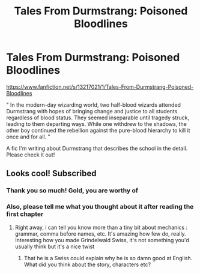 #+TITLE: Tales From Durmstrang: Poisoned Bloodlines

* Tales From Durmstrang: Poisoned Bloodlines
:PROPERTIES:
:Score: 11
:DateUnix: 1558117503.0
:DateShort: 2019-May-17
:FlairText: Self-Promotion
:END:
[[https://www.fanfiction.net/s/13217021/1/Tales-From-Durmstrang-Poisoned-Bloodlines]]

" In the modern-day wizarding world, two half-blood wizards attended Durmstrang with hopes of bringing change and justice to all students regardless of blood status. They seemed inseparable until tragedy struck, leading to them departing ways. While one withdrew to the shadows, the other boy continued the rebellion against the pure-blood hierarchy to kill it once and for all. "

A fic I'm writing about Durmstrang that describes the school in the detail. Please check it out!


** Looks cool! Subscribed
:PROPERTIES:
:Score: 3
:DateUnix: 1558122213.0
:DateShort: 2019-May-18
:END:

*** Thank you so much! Gold, you are worthy of
:PROPERTIES:
:Score: 1
:DateUnix: 1558122408.0
:DateShort: 2019-May-18
:END:


*** Also, please tell me what you thought about it after reading the first chapter
:PROPERTIES:
:Score: 1
:DateUnix: 1558122445.0
:DateShort: 2019-May-18
:END:

**** Right away, i can tell you know more than a tiny bit about mechanics : grammar, comma before names, etc. It's amazing how few do, really. Interesting how you made Grindelwald Swiss, it's not something you'd usually think but it's a nice twist
:PROPERTIES:
:Score: 3
:DateUnix: 1558123040.0
:DateShort: 2019-May-18
:END:

***** That he is a Swiss could explain why he is so damn good at English. What did you think about the story, characters etc?
:PROPERTIES:
:Score: 2
:DateUnix: 1558123448.0
:DateShort: 2019-May-18
:END:
